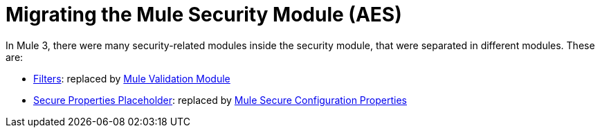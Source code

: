 = Migrating the Mule Security Module (AES)

In Mule 3, there were many security-related modules inside the security module, that were separated in different modules. These are: 

// Add Encryption link when it's finished
// link:ADDLINK[Encryption]: replaced by link:ADDLINK[Mule Cryptography Module]
- link:migration-security-filters[Filters]: replaced by link:/connectors/v/latest/validation-connector[Mule Validation Module]
// Add OAuth doc ref after it's finished
- link:migration-secure-properties-placeholder[Secure Properties Placeholder]: replaced by link:secure-configuration-properties[Mule Secure Configuration Properties]
// Add Signature link when Encryption is finished
// link:ADDLINK[Signature]: also replaced by link:ADDLINK[Mule Cryptography Module]
